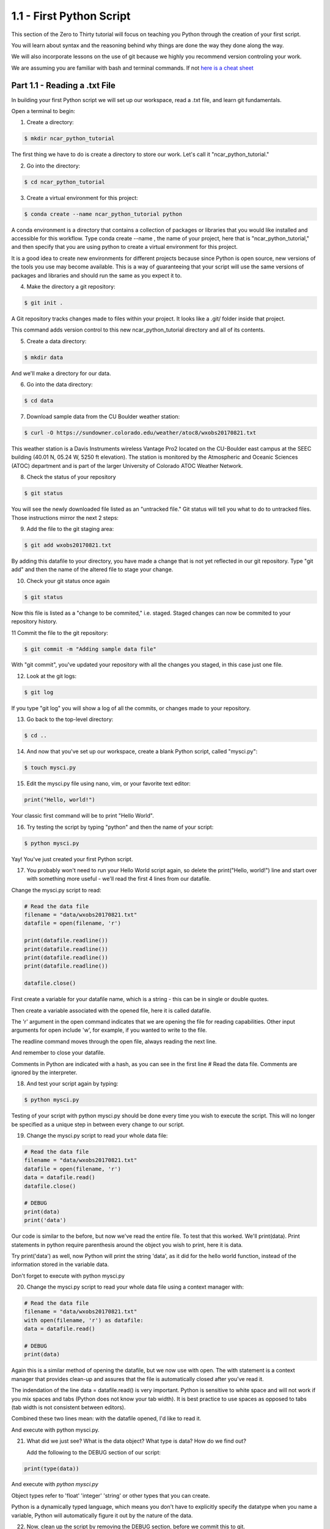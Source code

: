.. title: part1_1
.. slug: part1_1
.. date: 2020-04-08 14:38:38 UTC-06:00
.. tags: 
.. category: 
.. link: 
.. description: 
.. type: text
.. hidetitle: True

=========================
1.1 - First Python Script
=========================

This section of the Zero to Thirty tutorial will focus on teaching you Python through the creation of your first script. 

You will learn about syntax and the reasoning behind why things are done the way they done along the way. 

We will also incorporate lessons on the use of git because we highly you recommend version controling your work.

We are assuming you are familiar with bash and terminal commands. If not `here is a cheat sheet <https://cheatography.com/davechild/cheat-sheets/linux-command-line/>`_

Part 1.1 - Reading a .txt File
------------------------------

In building your first Python script we will set up our workspace, read a .txt file, and learn git fundamentals.

Open a terminal to begin:

1. Create a directory:

.. code-block:: bash 

   $ mkdir ncar_python_tutorial

The first thing we have to do is create a directory to store our work. Let's call it "ncar_python_tutorial."

2. Go into the directory:

.. code-block:: bash 

   $ cd ncar_python_tutorial

3. Create a virtual environment for this project:

.. code-block:: bash 

   $ conda create --name ncar_python_tutorial python
    
A conda environment is a directory that contains a collection of packages or libraries that you would like installed and accessible for this workflow. Type conda create --name , the name of your project, here that is "ncar_python_tutorial," and then specify that you are using python to create a virtual environment for this project.

It is a good idea to create new environments for different projects because since Python is open source, new versions of the tools you use may become available. This is a way of guaranteeing that your script will use the same versions of packages and libraries and should run the same as you expect it to.

4. Make the directory a git repository:

.. code-block:: bash 

   $ git init .

A Git repository tracks changes made to files within your project. It looks like a .git/ folder inside that project.

This command adds version control to this new ncar_python_tutorial directory and all of its contents.

5. Create a data directory:

.. code-block:: bash 

   $ mkdir data

And we'll make a directory for our data.

6. Go into the data directory:

.. code-block:: bash 

   $ cd data

7. Download sample data from the CU Boulder weather station:

.. code-block:: bash 

   $ curl -O https://sundowner.colorado.edu/weather/atoc8/wxobs20170821.txt

This weather station is a Davis Instruments wireless Vantage Pro2 located on the CU-Boulder east campus at the SEEC building (40.01 N, 05.24 W, 5250 ft elevation). The station is monitored by the Atmospheric and Oceanic Sciences (ATOC) department and is part of the larger University of Colorado ATOC Weather Network.

8. Check the status of your repository

.. code-block:: bash 

   $ git status

You will see the newly downloaded file listed as an "untracked file." Git status will tell you what to do to untracked files. Those instructions mirror the next 2 steps:

9. Add the file to the git staging area:

.. code-block:: bash 

   $ git add wxobs20170821.txt

By adding this datafile to your directory, you have made a change that is not yet reflected in our git repository. Type "git add" and then the name of the altered file to stage your change.

10. Check your git status once again

.. code-block:: bash 

   $ git status

Now this file is listed as a "change to be commited," i.e. staged. Staged changes can now be commited to your repository history.

11 Commit the file to the git repository:

.. code-block:: bash 

   $ git commit -m "Adding sample data file"

With "git commit", you've updated your repository with all the changes you staged, in this case just one file.

12. Look at the git logs:

.. code-block:: bash 

   $ git log

If you type "git log" you will show a log of all the commits, or changes made to your repository.

13. Go back to the top-level directory:

.. code-block:: bash 

   $ cd ..

14. And now that you've set up our workspace, create a blank Python script, called "mysci.py":

.. code-block:: bash 

   $ touch mysci.py

15. Edit the mysci.py file using nano, vim, or your favorite text editor:

.. code-block:: python

   print("Hello, world!")

Your classic first command will be to print "Hello World".

16. Try testing the script by typing "python" and then the name of your script:

.. code-block:: bash 

   $ python mysci.py

Yay! You've just created your first Python script.

17. You probably won't need to run your Hello World script again, so delete the print("Hello, world!") line and start over with something more useful - we'll read the first 4 lines from our datafile.

Change the mysci.py script to read:

.. code-block:: python

   # Read the data file
   filename = "data/wxobs20170821.txt"
   datafile = open(filename, 'r')

   print(datafile.readline())
   print(datafile.readline())
   print(datafile.readline())
   print(datafile.readline())

   datafile.close()

First create a variable for your datafile name, which is a string - this can be in single or double quotes.

Then create a variable associated with the opened file, here it is called datafile.

The 'r' argument in the open command indicates that we are opening the file for reading capabilities. Other input arguments for open include 'w', for example, if you wanted to write to the file.

The readline command moves through the open file, always reading the next line.

And remember to close your datafile.

Comments in Python are indicated with a hash, as you can see in the first line # Read the data file. Comments are ignored by the interpreter.

18. And test your script again by typing:

.. code-block:: bash 

   $ python mysci.py

Testing of your script with python mysci.py should be done every time you wish to execute the script. This will no longer be specified as a unique step in between every change to our script.

19. Change the mysci.py script to read your whole data file:

.. code-block:: python

   # Read the data file
   filename = "data/wxobs20170821.txt"
   datafile = open(filename, 'r')
   data = datafile.read()
   datafile.close()

   # DEBUG
   print(data)
   print('data')

Our code is similar to the before, but now we've read the entire file. To test that this worked. We'll print(data). Print statements in python require parenthesis around the object you wish to print, here it is data.

Try print('data') as well, now Python will print the string 'data', as it did for the hello world function, instead of the information stored in the variable data.

Don't forget to execute with python mysci.py

20. Change the mysci.py script to read your whole data file using a context manager with:

.. code-block:: python

   # Read the data file
   filename = "data/wxobs20170821.txt"
   with open(filename, 'r') as datafile:
   data = datafile.read()

   # DEBUG
   print(data)

Again this is a similar method of opening the datafile, but we now use with open. The with statement is a context manager that provides clean-up and assures that the file is automatically closed after you've read it.

The indendation of the line data = datafile.read() is very important. Python is sensitive to white space and will not work if you mix spaces and tabs (Python does not know your tab width). It is best practice to use spaces as opposed to tabs (tab width is not consistent between editors).

Combined these two lines mean: with the datafile opened, I'd like to read it.

And execute with python mysci.py.

21. What did we just see? What is the data object? What type is data? How do we find out?

    Add the following to the DEBUG section of our script:

.. code-block:: python

   print(type(data))


And execute with `python mysci.py`

Object types refer to 'float' 'integer' 'string' or other types that you can create.

Python is a dynamically typed language, which means you don't have to explicitly specify the datatype when you name a variable, Python will automatically figure it out by the nature of the data.

22. Now, clean up the script by removing the DEBUG section, before we commit this to git.

23. Let's check the status of our git repository

.. code-block:: bash 

   $ git status

    Note what files have been changed in the repository.

24. Stage these changes:

.. code-block:: bash 

   $ git add mysci.py

25. Let's check the status of our git repository,again. What's different from the last time we checked the status?

.. code-block:: bash 

   $ git status

26. Commit these changes:

.. code-block:: bash 

   $ git commit -m "Adding script file"

Here a good commit message -m for our changes would be "Adding script file"

27. Let's check the status of our git repository, now. It should tell you that there are no changes made to your repository (i.e., your repository is up-to-date with the state of the code in your directory).'

.. code-block:: bash 

   $ git status

28. Look at the git logs, again:

.. code-block:: bash 

   $ git log

You can also print simplified logs with the --oneline option.




That concludes the first lesson of this virtual tutorial.

In this section you set up a workspace by creating your directory, conda environment, and git repository. You downloaded a .txt file and read it using the Python commands of open(), readline(), read(), close(), and print(), as well as the context manager with. You should be familiar with the str datatype. You also used fundamental git commands such as git init, git status, git add, git commit, and git logs.

Please continue to `Part 1.2 <link://slug/part1_2>`_. 
